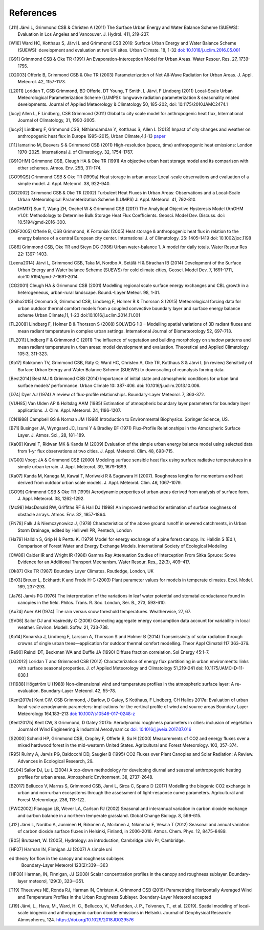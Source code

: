 .. raw:: latex

   \cleardoublepage
   \begingroup
   \renewcommand\chapter[1]{\endgroup}
   \phantomsection

.. _refs:

References
==========


.. [J11]
   Järvi L, Grimmond CSB & Christen A (2011)
   The Surface Urban Energy and Water Balance Scheme (SUEWS): Evaluation in Los Angeles and Vancouver.
   J. Hydrol. 411, 219-237.


.. [W16]
   Ward HC, Kotthaus S, Järvi L and Grimmond CSB 2016: Surface Urban
   Energy and Water Balance Scheme (SUEWS): development and evaluation
   at two UK sites. Urban Climate. 18, 1-32 `doi:
   10.1016/j.uclim.2016.05.001 <https://doi.org/10.1016/j.uclim.2016.05.001>`__


.. [G91]
   Grimmond CSB & Oke TR (1991) An Evaporation-Interception Model for
   Urban Areas. Water Resour. Res. 27, 1739-1755.


.. [O2003]
   Offerle B, Grimmond CSB & Oke TR (2003) Parameterization of Net
   All-Wave Radiation for Urban Areas. J. Appl. Meteorol. 42, 1157-1173.


.. [L2011]
   Loridan T, CSB Grimmond, BD Offerle, DT Young, T Smith, L Järvi, F
   Lindberg (2011) Local-Scale Urban Meteorological Parameterization
   Scheme (LUMPS): longwave radiation parameterization & seasonality
   related developments. Journal of Applied Meteorology & Climatology
   50, 185-202, doi: 10.1175/2010JAMC2474.1


.. [lucy]
   Allen L, F Lindberg, CSB Grimmond (2011) Global to city scale model
   for anthropogenic heat flux, International Journal of Climatology,
   31, 1990-2005.


.. [lucy2]
   Lindberg F, Grimmond CSB, Nithiandamdan Y, Kotthaus S, Allen L (2013)
   Impact of city changes and weather on anthropogenic heat flux in
   Europe 1995–2015, Urban Climate,4,1-13
   `paper <http://dx.doi.org/10.1016/j.uclim.2013.03.002>`__


.. [I11]
   Iamarino M, Beevers S & Grimmond CSB (2011) High-resolution (space,
   time) anthropogenic heat emissions: London 1970-2025. International
   J. of Climatology. 32, 1754-1767.


.. [G91OHM]
   Grimmond CSB, Cleugh HA & Oke TR (1991) An objective urban heat
   storage model and its comparison with other schemes. Atmos. Env. 25B,
   311-174.


.. [GO99QS]
   Grimmond CSB & Oke TR (1999a) Heat storage in urban areas:
   Local-scale observations and evaluation of a simple model. J. Appl.
   Meteorol. 38, 922-940.


.. [GO2002]
   Grimmond CSB & Oke TR (2002) Turbulent Heat Fluxes in Urban Areas:
   Observations and a Local-Scale Urban Meteorological Parameterization
   Scheme (LUMPS) J. Appl. Meteorol. 41, 792-810.


.. [AnOHM17]
   Sun T, Wang ZH, Oechel W & Grimmond CSB (2017) The Analytical
   Objective Hysteresis Model (AnOHM v1.0): Methodology to Determine
   Bulk Storage Heat Flux Coefficients. Geosci. Model Dev. Discuss. doi:
   10.5194/gmd-2016-300.


.. [OGF2005]
   Offerle B, CSB Grimmond, K Fortuniak (2005) Heat storage &
   anthropogenic heat flux in relation to the energy balance of a
   central European city center. International J. of Climatology. 25:
   1405–1419 doi: 10.1002/joc.1198


.. [G86]
   Grimmond CSB, Oke TR and Steyn DG (1986) Urban water-balance 1. A
   model for daily totals. Water Resour Res 22: 1397-1403.


.. [Leena2014]
   Järvi L, Grimmond CSB, Taka M, Nordbo A, Setälä H & Strachan IB
   (2014) Development of the Surface Urban Energy and Water balance
   Scheme (SUEWS) for cold climate cities, Geosci. Model Dev. 7,
   1691-1711, doi:10.5194/gmd-7-1691-2014.


.. [CG2001]
   Cleugh HA & Grimmond CSB (2001) Modelling regional scale surface
   energy exchanges and CBL growth in a heterogeneous, urban-rural
   landscape. Bound.-Layer Meteor. 98, 1-31.


.. [Shiho2015]
   Onomura S, Grimmond CSB, Lindberg F, Holmer B & Thorsson S (2015)
   Meteorological forcing data for urban outdoor thermal comfort models
   from a coupled convective boundary layer and surface energy balance
   scheme Urban Climate,11, 1-23 doi:10.1016/j.uclim.2014.11.001


.. [FL2008]
   Lindberg F, Holmer B & Thorsson S (2008) SOLWEIG 1.0 – Modelling
   spatial variations of 3D radiant fluxes and mean radiant temperature
   in complex urban settings. International Journal of Biometeorology
   52, 697–713.


.. [FL2011]
   Lindberg F & Grimmond C (2011) The influence of vegetation and
   building morphology on shadow patterns and mean radiant temperature
   in urban areas: model development and evaluation. Theoretical and
   Applied Climatology 105:3, 311-323.


.. [Ko17]
   Kokkonen TV, Grimmond CSB, Räty O, Ward HC, Christen A, Oke TR,
   Kotthaus S & Järvi L (in review) Sensitivity of Surface Urban Energy
   and Water Balance Scheme (SUEWS) to downscaling of reanalysis forcing
   data.


.. [Best2014]
   Best MJ & Grimmond CSB (2014) Importance of initial state and
   atmospheric conditions for urban land surface models’ performance.
   Urban Climate 10: 387-406. doi: 10.1016/j.uclim.2013.10.006.


.. [D74]
   Dyer AJ (1974) A review of flux-profile relationships. Boundary-Layer
   Meteorol. 7, 363-372.




.. [VUH85]
   Van Ulden AP & Holtslag AAM (1985) Estimation of atmospheric boundary
   layer parameters for boundary layer applications. J. Clim. Appl.
   Meteorol. 24, 1196-1207.


.. [CN1988]
   Campbell GS & Norman JM (1998) Introduction to Environmental
   Biophysics. Springer Science, US.


.. [B71]
   Businger JA, Wyngaard JC, Izumi Y & Bradley EF (1971) Flux-Profile
   Relationships in the Atmospheric Surface Layer. J. Atmos. Sci., 28,
   181–189.


.. [Ka09]
   Kawai T, Ridwan MK & Kanda M (2009) Evaluation of the simple urban
   energy balance model using selected data from 1-yr flux observations
   at two cities. J. Appl. Meteorol. Clim. 48, 693-715.


.. [VG00]
   Voogt JA & Grimmond CSB (2000) Modeling surface sensible heat flux
   using surface radiative temperatures in a simple urban terrain. J.
   Appl. Meteorol. 39, 1679-1699.


.. [Ka07]
   Kanda M, Kanega M, Kawai T, Moriwaki R & Sugawara H (2007). Roughness
   lengths for momentum and heat derived from outdoor urban scale
   models. J. Appl. Meteorol. Clim. 46, 1067-1079.


.. [GO99]
   Grimmond CSB & Oke TR (1999) Aerodynamic properties of urban areas
   derived from analysis of surface form. J. Appl. Meteorol. 38,
   1262-1292.


.. [Mc98]
   MacDonald RW, Griffiths RF & Hall DJ (1998) An improved method for
   estimation of surface roughness of obstacle arrays. Atmos. Env. 32,
   1857-1864.


.. [FN78]
   Falk J & Niemczynowicz J, (1978) Characteristics of the above ground
   runoff in sewered catchments, in Urban Storm Drainage, edited by
   Helliwell PR, Pentech, London


.. [Ha79]
   Halldin S, Grip H & Perttu K. (1979) Model for energy exchange of a
   pine forest canopy. In: Halldin S (Ed.), Comparison of Forest Water
   and Energy Exchange Models. International Society of Ecological
   Modeling


.. [CW86]
   Calder IR and Wright IR (1986) Gamma Ray Attenuation Studies of
   Interception From Sitka Spruce: Some Evidence for an Additional
   Transport Mechanism. Water Resour. Res., 22(3), 409–417.


.. [Ok87]
   Oke TR (1987) Boundary Layer Climates. Routledge, London, UK


.. [Br03]
   Breuer L, Eckhardt K and Frede H-G (2003) Plant parameter values for
   models in temperate climates. Ecol. Model. 169, 237-293.


.. [Ja76]
   Jarvis PG (1976) The interpretation of the variations in leaf water
   potential and stomatal conductance found in canopies in the field.
   Philos. Trans. R. Soc. London, Ser. B., 273, 593-610.


.. [Au74]
   Auer AH (1974) The rain versus snow threshold temperatures.
   Weatherwise, 27, 67.


.. [SV06]
   Sailor DJ and Vasireddy C (2006) Correcting aggregate energy
   consumption data account for variability in local weather. Environ.
   Modell. Softw. 21, 733-738.


.. [Ko14]
   Konarska J, Lindberg F, Larsson A, Thorsson S and Holmer B (2014)
   Transmissivity of solar radiation through crowns of single urban
   trees—application for outdoor thermal comfort modelling. Theor Appl
   Climatol 117:363–376.


.. [Re90]
   Reindl DT, Beckman WA and Duffie JA (1990) Diffuse fraction
   correlation. Sol Energy 45:1–7.


.. [LG2012]
   Loridan T and Grimmond CSB (2012) Characterization of energy flux
   partitioning in urban environments: links with surface seasonal
   properties. J. of Applied Meteorology and Climatology 51,219-241 doi:
   10.1175/JAMC-D-11-038.1

.. [H1988]
   Högström U (1988) Non-dimensional wind and temperature profiles in
   the atmospheric surface layer: A re-evaluation. Boundary-Layer
   Meteorol. 42, 55–78.

.. [Kent2017a]
   Kent CW, CSB Grimmond, J Barlow, D Gatey, S Kotthaus, F Lindberg, CH Halios
   2017a: Evaluation of urban local-scale aerodynamic parameters:
   implications for the vertical profile of wind and source areas
   Boundary Layer Meteorology 164,183–213
   `doi: 10.1007/s10546-017-0248-z <http://dx.doi.org/10.1007/s10546-017-0248-z>`_

.. [Kent2017b]
   Kent CW, S Grimmond, D Gatey 2017b: Aerodynamic roughness parameters in
   cities: inclusion of vegetation
   Journal of Wind Engineering & Industrial Aerodynamics
   `doi: 10.1016/j.jweia.2017.07.016 <http://dx.doi.org/10.1016/j.jweia.2017.07.016>`_

.. [S2000]
   Schmid HP, Grimmond CSB, Cropley F, Offerle B, Su H (2000) Measurements of CO2
   and energy fluxes over a mixed hardwood forest in the mid-westerm United States.
   Agricultural and Forest Meteorology. 103, 357-374.

.. [R95]
   Ruimy A, Jarvis PG, Baldocchi DD, Saugier B (1995) CO2 Fluxes over Plant Canopies
   and Solar Radiation: A Review. Advances in Ecological Research, 26.

.. [SL04]
   Sailor DJ, Lu L (2004) A top-down methodology for developing diurnal and seasonal
   anthropogenic heating profiles for urban areas. Atmospheric Environment. 38, 2737-2648.

.. [B2017]
   Bellucco V, Marras S, Grimmond CSB, Jarvi L, Sirca C, Spano D (2017) Modelling
   the biogenic CO2 exchange in urban and non-urban ecosystems through the assessment
   of light-response curve parameters. Agricultural and Forest Meteorology. 236, 113-122.

.. [FWC2002]
   Flanagan LB, Wever LA, Carlson PJ (2002) Seasonal and interannual variation in carbon
   dioxide exchange and carbon balance in a northern temperate grassland. Global Change
   Biology. 8, 599-615.

.. [J12]
   Järvi L, Nordbo A, Junninen H, Riikonen A, Moilanen J, Nikinmaa E, Vesala T (2012)
   Seasonal and annual variation of carbon dioxide surface fluxes in Helsinki, Finland, in 2006-2010.
   Atmos. Chem. Phys. 12, 8475-8489.

.. [B05]
   Brutsaert, W. (2005), Hydrology: an introduction, Cambridge Univ Pr, Cambridge.

.. [HF07]
   Harman IN, Finnigan JJ (2007) A simple unied theory for flow in the canopy and roughness sublayer.
   Boundary-Layer Meteorol 123(2):339--363

.. [HF08]
   Harman, IN, Finnigan, JJ (2008) Scalar concentration profiles in the canopy and roughness sublayer.
   Boundary-layer meteorol, 129(3), 323--351.

.. [T19]
   Theeuwes NE, Ronda RJ, Harman IN, Christen A, Grimmond CSB (2019)
   Parametrizing Horizontally Averaged Wind and Temperature Profiles in the Urban Roughness Sublayer.
   Boundary-Layer Meteorol accepted

.. [J19]
    Järvi, L., Havu, M., Ward, H. C., Bellucco, V., McFadden, J. P., Toivonen, T., et al. (2019).
    Spatial modeling of local‐scale biogenic and anthropogenic carbon dioxide emissions in Helsinki.
    Journal of Geophysical Research: Atmospheres, 124. https://doi.org/10.1029/2018JD029576
